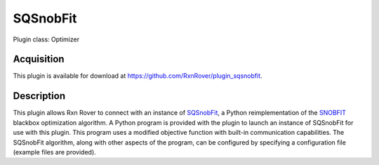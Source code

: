 SQSnobFit
=========

Plugin class: Optimizer

Acquisition
-----------

This plugin is available for download at `<https://github.com/RxnRover/plugin_sqsnobfit>`_.

Description
-----------

This plugin allows Rxn Rover to connect with an instance of `SQSnobFit 
<https://pypi.org/project/SQSnobFit/>`_, a Python reimplementation of the 
`SNOBFIT <https://www.mat.univie.ac.at/~neum/software/snobfit/>`_ blackbox 
optimization algorithm. A Python program is provided with the plugin to launch 
an instance of SQSnobFit for use with this plugin. This program uses a 
modified objective function with built-in communication capabilities. The 
SQSnobFit algorithm, along with other aspects of the program, can be 
configured by specifying a configuration file (example files are provided).